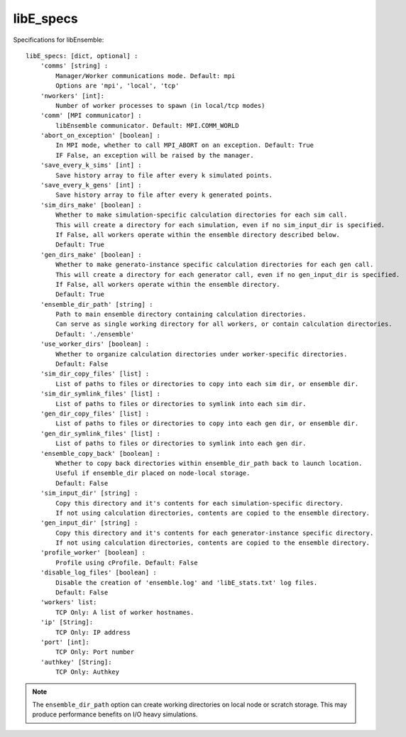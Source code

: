 .. _datastruct-libe-specs:

libE_specs
==========

Specifications for libEnsemble::

    libE_specs: [dict, optional] :
        'comms' [string] :
            Manager/Worker communications mode. Default: mpi
            Options are 'mpi', 'local', 'tcp'
        'nworkers' [int]:
            Number of worker processes to spawn (in local/tcp modes)
        'comm' [MPI communicator] :
            libEnsemble communicator. Default: MPI.COMM_WORLD
        'abort_on_exception' [boolean] :
            In MPI mode, whether to call MPI_ABORT on an exception. Default: True
            IF False, an exception will be raised by the manager.
        'save_every_k_sims' [int] :
            Save history array to file after every k simulated points.
        'save_every_k_gens' [int] :
            Save history array to file after every k generated points.
        'sim_dirs_make' [boolean] :
            Whether to make simulation-specific calculation directories for each sim call.
            This will create a directory for each simulation, even if no sim_input_dir is specified.
            If False, all workers operate within the ensemble directory described below.
            Default: True
        'gen_dirs_make' [boolean] :
            Whether to make generato-instance specific calculation directories for each gen call.
            This will create a directory for each generator call, even if no gen_input_dir is specified.
            If False, all workers operate within the ensemble directory.
            Default: True
        'ensemble_dir_path' [string] :
            Path to main ensemble directory containing calculation directories.
            Can serve as single working directory for all workers, or contain calculation directories.
            Default: './ensemble'
        'use_worker_dirs' [boolean] :
            Whether to organize calculation directories under worker-specific directories.
            Default: False
        'sim_dir_copy_files' [list] :
            List of paths to files or directories to copy into each sim dir, or ensemble dir.
        'sim_dir_symlink_files' [list] :
            List of paths to files or directories to symlink into each sim dir.
        'gen_dir_copy_files' [list] :
            List of paths to files or directories to copy into each gen dir, or ensemble dir.
        'gen_dir_symlink_files' [list] :
            List of paths to files or directories to symlink into each gen dir.
        'ensemble_copy_back' [boolean] :
            Whether to copy back directories within ensemble_dir_path back to launch location.
            Useful if ensemble_dir placed on node-local storage.
            Default: False
        'sim_input_dir' [string] :
            Copy this directory and it's contents for each simulation-specific directory.
            If not using calculation directories, contents are copied to the ensemble directory.
        'gen_input_dir' [string] :
            Copy this directory and it's contents for each generator-instance specific directory.
            If not using calculation directories, contents are copied to the ensemble directory.
        'profile_worker' [boolean] :
            Profile using cProfile. Default: False
        'disable_log_files' [boolean] :
            Disable the creation of 'ensemble.log' and 'libE_stats.txt' log files.
            Default: False
        'workers' list:
            TCP Only: A list of worker hostnames.
        'ip' [String]:
            TCP Only: IP address
        'port' [int]:
            TCP Only: Port number
        'authkey' [String]:
            TCP Only: Authkey

.. note::
    The ``ensemble_dir_path`` option can create working directories on local node or
    scratch storage. This may produce performance benefits on I/O heavy simulations.

.. seealso::
  Example ``libE_specs`` from the forces_ scaling test, completely populated::

      libE_specs = {'comm': MPI.COMM_WORLD,
                    'comms': 'mpi',
                    'save_every_k_gens': 1000,
                    'make_sim_dirs: True,
                    'ensemble_dir_path': '/scratch/ensemble'
                    'profile_worker': False}

.. _forces: https://github.com/Libensemble/libensemble/blob/develop/libensemble/tests/scaling_tests/forces/run_libe_forces.py
